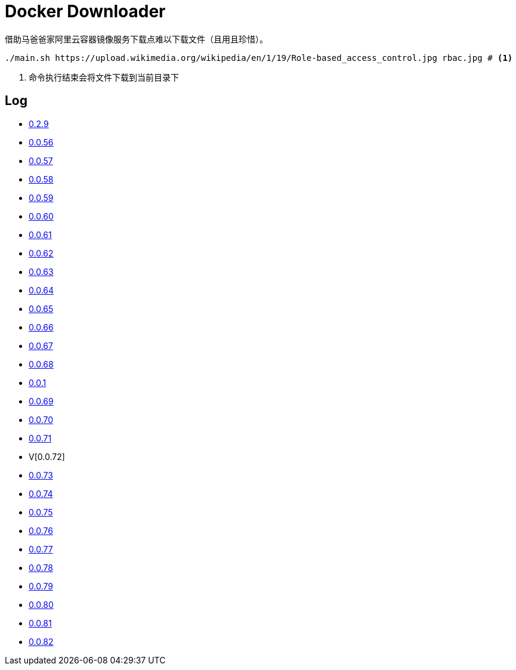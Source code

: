 = Docker Downloader

借助马爸爸家阿里云容器镜像服务下载点难以下载文件（且用且珍惜）。

[source, bash]
----
./main.sh https://upload.wikimedia.org/wikipedia/en/1/19/Role-based_access_control.jpg rbac.jpg # <1>
----
<1> 命令执行结束会将文件下载到当前目录下

== Log

* https://upload.wikimedia.org/wikipedia/en/1/19/Role-based_access_control.jpg[0.2.9]
* https://dl.k8s.io/v1.18.10/kubernetes-node-linux-amd64.tar.gz[0.0.56]
* https://dl.k8s.io/v1.18.10/kubernetes-node-linux-amd64.tar.gz[0.0.57]
* https://github.com/etcd-io/etcd/releases/download/v3.3.25/etcd-v3.3.25-linux-amd64.tar.gz[0.0.58]
* https://vagrantcloud.com/debian/boxes/buster64/versions/10.4.0/providers/libvirt.box[0.0.59]
* https://cloud-images.ubuntu.com/groovy/current/groovy-server-cloudimg-amd64.img[0.0.60]
* https://vagrantcloud.com/ubuntu/boxes/groovy64/versions/20201022.1.0/providers/virtualbox.box[0.0.61]
* https://vagrantcloud.com/ubuntu/boxes/focal64/versions/20201016.0.0/providers/virtualbox.box[0.0.62]
* https://dl.k8s.io/v1.18.10/kubernetes-server-linux-amd64.tar.gz[0.0.63]
* https://dl.k8s.io/v1.18.10/kubernetes-server-linux-amd64.tar.gz[0.0.64]
* https://github.com/etcd-io/etcd/releases/download/v3.3.25/etcd-v3.3.25-linux-amd64.tar.gz[0.0.65]
* https://dl.k8s.io/v1.18.10/kubernetes-node-linux-amd64.tar.gz[0.0.66]
* https://github.com/graalvm/graalvm-ce-builds/releases/download/vm-20.2.0/graalvm-ce-java11-linux-amd64-20.2.0.tar.gz[0.0.67]
* https://github.com/cloudflare/cfssl/releases/download/v1.5.0/cfssl-bundle_1.5.0_linux_amd64[0.0.68]
* https://github.com/cloudflare/cfssl/releases/download/v1.5.0/cfssl-bundle_1.5.0_linux_amd64[0.0.1]
* https://github.com/cloudflare/cfssl/releases/download/v1.5.0/cfssl_1.5.0_linux_amd64[0.0.69]
* https://github.com/cloudflare/cfssl/releases/download/v1.5.0/cfssl_1.5.0_linux_amd64[0.0.70]
* https://github.com/cloudflare/cfssl/releases/download/v1.5.0/cfssljson_1.5.0_linux_amd64[0.0.71]
* V[0.0.72]
* https://dl.pstmn.io/download/latest/linux64[0.0.73]
* https://github.com/mitreid-connect/OpenID-Connect-Java-Spring-Server/archive/master.zip[0.0.74]
* https://github.com/mitreid-connect/simple-web-app/archive/master.zip[0.0.75]
* https://downloads.jboss.org/keycloak/11.0.2/keycloak-11.0.2.tar.gz[0.0.76]
* https://downloads.jboss.org/keycloak/11.0.2/keycloak-11.0.2.tar.gz[0.0.77]
* https://downloads.jboss.org/keycloak/11.0.2/keycloak-11.0.2.tar.gz[0.0.78]
* https://apt.releases.hashicorp.com/pool/amd64/main/vault_1.5.5_amd64.deb[0.0.79]
* https://apt.releases.hashicorp.com/pool/amd64/main/vault_1.5.5_amd64.deb[0.0.80]
* https://apt.releases.hashicorp.com/pool/amd64/main/vault_1.5.5_amd64.deb[0.0.81]
* https://apt.releases.hashicorp.com/pool/amd64/main/vault_1.5.5_amd64.deb[0.0.82]

